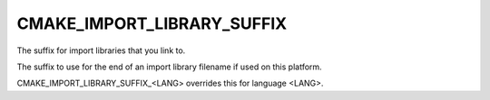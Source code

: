 CMAKE_IMPORT_LIBRARY_SUFFIX
---------------------------

The suffix for import libraries that you link to.

The suffix to use for the end of an import library filename if used on
this platform.

CMAKE_IMPORT_LIBRARY_SUFFIX_<LANG> overrides this for language <LANG>.
